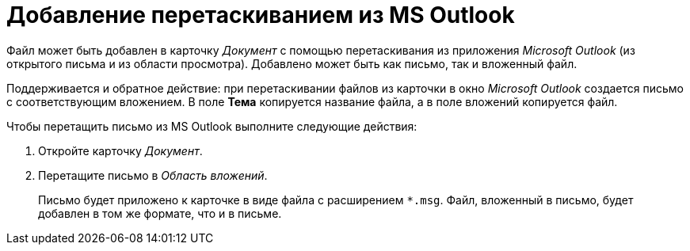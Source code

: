 = Добавление перетаскиванием из MS Outlook

Файл может быть добавлен в карточку _Документ_ с помощью перетаскивания из приложения _Microsoft Outlook_ (из открытого письма и из области просмотра). Добавлено может быть как письмо, так и вложенный файл.

Поддерживается и обратное действие: при перетаскивании файлов из карточки в окно _Microsoft Outlook_ создается письмо с соответствующим вложением. В поле *Тема* копируется название файла, а в поле вложений копируется файл.

Чтобы перетащить письмо из MS Outlook выполните следующие действия:

. Откройте карточку _Документ_.
. Перетащите письмо в _Область вложений_.
+
Письмо будет приложено к карточке в виде файла с расширением `*.msg`. Файл, вложенный в письмо, будет добавлен в том же формате, что и в письме.
